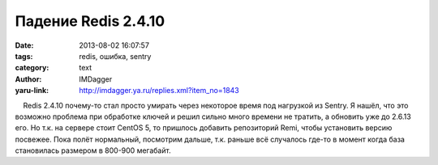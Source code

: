 Падение Redis 2.4.10
====================
:date: 2013-08-02 16:07:57
:tags: redis, ошибка, sentry
:category: text
:author: IMDagger
:yaru-link: http://imdagger.ya.ru/replies.xml?item_no=1843

    Redis 2.4.10 почему-то стал просто умирать через некоторое время под
нагрузкой из Sentry. Я нашёл, что это возможно проблема при обработке
ключей и решил сильно много времени не тратить, а обновить уже до 2.6.13
его. Но т.к. на сервере стоит CentOS 5, то пришлось добавить репозиторий
Remi, чтобы установить версию посвежее. Пока полёт нормальный, посмотрим
дальше, т.к. раньше всё случалось где-то в момент когда база становилась
размером в 800-900 мегабайт.

